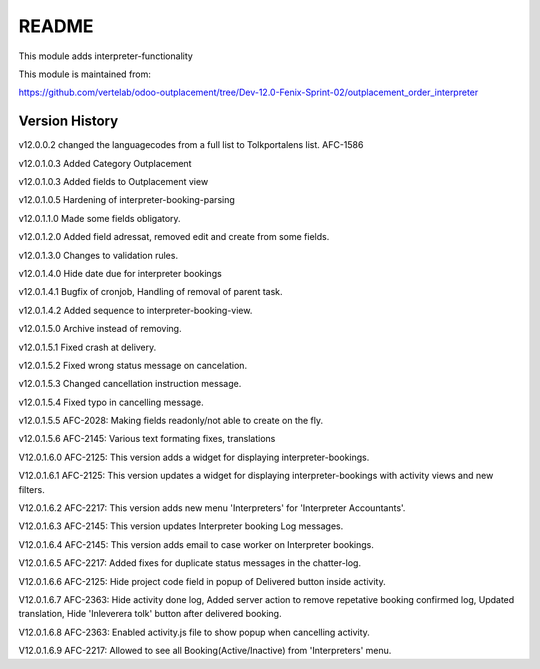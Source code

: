 README
======

This module adds interpreter-functionality

This module is maintained from:

https://github.com/vertelab/odoo-outplacement/tree/Dev-12.0-Fenix-Sprint-02/outplacement_order_interpreter


Version History
---------------

v12.0.0.2 changed the languagecodes from a full list to Tolkportalens list. AFC-1586

v12.0.1.0.3 Added Category Outplacement

v12.0.1.0.3 Added fields to Outplacement view

v12.0.1.0.5 Hardening of interpreter-booking-parsing

v12.0.1.1.0 Made some fields obligatory.

v12.0.1.2.0 Added field adressat, removed edit and create from some fields.

v12.0.1.3.0 Changes to validation rules.

v12.0.1.4.0 Hide date due for interpreter bookings

v12.0.1.4.1 Bugfix of cronjob, Handling of removal of parent task.

v12.0.1.4.2 Added sequence to interpreter-booking-view.

v12.0.1.5.0 Archive instead of removing.

v12.0.1.5.1 Fixed crash at delivery.

v12.0.1.5.2 Fixed wrong status message on cancelation.

v12.0.1.5.3 Changed cancellation instruction message.

v12.0.1.5.4 Fixed typo in cancelling message.

v12.0.1.5.5 AFC-2028: Making fields readonly/not able to create on the fly.

v12.0.1.5.6 AFC-2145: Various text formating fixes, translations

V12.0.1.6.0 AFC-2125: This version adds a widget for displaying interpreter-bookings.

V12.0.1.6.1 AFC-2125: This version updates a widget for displaying interpreter-bookings with activity views and new filters.

V12.0.1.6.2 AFC-2217: This version adds new menu 'Interpreters' for 'Interpreter Accountants'.

V12.0.1.6.3 AFC-2145: This version updates Interpreter booking Log messages.

V12.0.1.6.4 AFC-2145: This version adds email to case worker on Interpreter bookings.

V12.0.1.6.5 AFC-2217: Added fixes for duplicate status messages in the chatter-log.

V12.0.1.6.6 AFC-2125: Hide project code field in popup of Delivered button inside activity.

V12.0.1.6.7 AFC-2363: Hide activity done log, Added server action to remove repetative booking confirmed log, Updated translation, Hide 'Inleverera tolk' button after delivered booking.

V12.0.1.6.8 AFC-2363: Enabled activity.js file to show popup when cancelling activity.

V12.0.1.6.9 AFC-2217: Allowed to see all Booking(Active/Inactive) from 'Interpreters' menu.